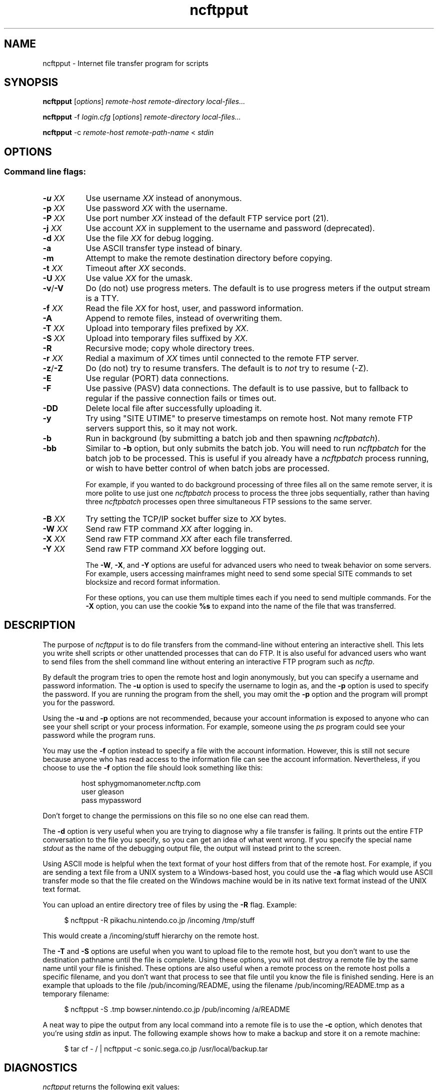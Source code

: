 .TH ncftpput 1 NcFTP Software
.SH NAME
ncftpput - Internet file transfer program for scripts
.SH "SYNOPSIS"
.PP
.B ncftpput
.RI [ "options" ]
.I "remote-host" "remote-directory" "local-files..."
.PP
.B ncftpput
-f
.I "login.cfg"
.RI [ "options" ]
.I "remote-directory" "local-files..."
.PP
.B ncftpput
-c
.I "remote-host" "remote-path-name"
<
.I "stdin"
.\"-------
.SH "OPTIONS"
.\"-------
.SS
Command line flags:
.TP 8
.BI "-u " "XX"
Use username
.I XX
instead of anonymous.
.TP 8
.BI "-p " "XX"
Use password
.I XX
with the username.
.TP 8
.BI "-P " "XX"
Use port number
.I XX
instead of the default FTP service port (21).
.TP 8
.BI "-j " "XX"
Use account
.I XX
in supplement to the username and password (deprecated).
.TP 8
.BI "-d " "XX"
Use the file
.I XX
for debug logging.
.TP 8
.B -a
Use ASCII transfer type instead of binary.
.TP 8
.B -m
Attempt to make the remote destination directory
before copying.
.TP 8
.BI "-t " "XX"
Timeout after
.I XX
seconds.
.TP 8
.BI "-U " "XX"
Use value
.I XX
for the umask.
.TP 8
.BR "-v" "/" "-V"
Do (do not) use progress meters.
The default is to use progress meters if the output stream is a TTY.
.TP 8
.BI "-f " "XX"
Read the file
.I XX
for host, user, and password information.
.TP 8
.B -A
Append to remote files, instead of overwriting them.
.TP 8
.BI "-T " "XX"
Upload into temporary files prefixed by
.IR "XX" "."
.TP 8
.BI "-S " "XX"
Upload into temporary files suffixed by
.IR "XX" "."
.TP 8
.B -R
Recursive mode; copy whole directory trees.
.TP 8
.BI "-r " "XX"
Redial a maximum of 
.I XX
times until connected to the remote FTP server.
.TP 8
.BR "-z" "/" "-Z"
Do (do not) try to resume transfers.
The default is to
.I not
try to resume (\-Z).
.TP 8
.B -E
Use regular (PORT) data connections.
.TP 8
.B -F
Use passive (PASV) data connections.
The default is to use passive, but to fallback to
regular if the passive connection fails or times out.
.TP 8
.B -DD
Delete local file after successfully uploading it.
.TP 8
.B -y
Try using "SITE UTIME" to preserve timestamps on remote host.
Not many remote FTP servers support this, so it may not work.
.TP 8
.B -b
Run in background (by submitting a batch job and then spawning
.IR ncftpbatch ")."
.TP 8
.B -bb
Similar to
.B -b
option, but only submits the batch job.
You will need to run
.I ncftpbatch
for the batch job to be processed.
This is useful if you already have a
.I ncftpbatch
process running, or wish to have better control of when batch
jobs are processed.
.IP
For example,
if you wanted to do background processing of three
files all on the same remote server, it is more polite
to use just one
.I ncftpbatch
process to process the three jobs sequentially, rather than
having three 
.I ncftpbatch
processes open three simultaneous FTP sessions to the same
server.
.TP 8
.BI "-B " "XX"
Try setting the TCP/IP socket buffer size to
.I XX
bytes.
.TP 8
.BI "-W " "XX"
Send raw FTP command
.I XX
after logging in.
.TP 8
.BI "-X " "XX"
Send raw FTP command
.I XX
after each file transferred.
.TP 8
.BI "-Y " "XX"
Send raw FTP command
.I XX
before logging out.
.IP
The
.BR "-W" ", " "-X" ", and " "-Y"
options are useful for advanced users who need to tweak
behavior on some servers.
For example, users accessing mainframes might need to send
some special SITE commands to set blocksize and record format information.
.IP
For these options, you can use them multiple times each if you need
to send multiple commands.
For the
.B "-X"
option, you can use the cookie
.B %s
to expand into the name of the file that was transferred.
.\"-------
.SH "DESCRIPTION"
.\"-------
.PP
The
purpose of
.I ncftpput
is to do file transfers from the command-line
without entering an interactive shell.
This lets you write shell scripts or other unattended
processes that can do FTP.
It is also useful for advanced users who
want to send files from the shell command line without
entering an interactive FTP program such as
.IR ncftp "."
.PP
By default the program tries to open the remote host
and login anonymously, but you can specify a username
and password information.
The
.B -u
option is used to specify the username to login as,
and the
.B -p
option is used to specify the password.
If you are running the program from the shell, you may
omit the
.B -p
option and the program will prompt you for the password.
.PP
Using the 
.B -u
and
.B -p
options are not recommended, because your account information
is exposed to anyone who can see your shell script or your
process information.  For example, someone using the
.I ps
program could see your password while the program runs.
.PP
You may use the
.B -f
option instead to specify a file with the account information.
However, this is still not secure because anyone who
has read access to the information file can see the
account information.
Nevertheless, if you choose to use the
.B -f
option the file should look something like this:
.RS
.sp
host sphygmomanometer.ncftp.com
.br
user gleason
.br
pass mypassword
.br
.sp
.RE
Don't forget to change the permissions on this file
so no one else can read them.
.PP
The
.B -d
option is very useful when you are trying to diagnose
why a file transfer is failing.
It prints out the
entire FTP conversation to the file you specify, so
you can get an idea of what went wrong.  
If you specify the special name
.I stdout
as the name of the debugging output file, the output
will instead print to the screen.
.PP
Using ASCII mode is helpful when the text format of your host
differs from that of the remote host.
For example, if you are sending a text file from
a UNIX system to a Windows-based host, you could use the
.B -a
flag which would use ASCII transfer mode so that the file
created on the Windows machine would be in its native text
format instead of the UNIX text format.
.PP
You can upload an entire directory tree of files by
using the
.B -R
flag.
Example:
.RS 4
.sp
$ ncftpput -R pikachu.nintendo.co.jp /incoming /tmp/stuff
.br
.sp
.RE
This would create a /incoming/stuff hierarchy on
the remote host.
.PP
The
.B -T
and
.B -S
options are useful when you want to upload file
to the remote host, but you don't want to use
the destination pathname until the file is
complete.
Using these options, you will not destroy a
remote file by the same name until your file
is finished.
These options are also useful when a remote
process on the remote host polls a specific
filename, and you don't want that process to
see that file until you know the file is
finished sending.
Here is an example that uploads to the file
/pub/incoming/README, using the filename
/pub/incoming/README.tmp as a temporary
filename:
.RS 4
.sp
$ ncftpput -S \.tmp bowser\.nintendo\.co\.jp /pub/incoming /a/README
.RE
.PP
A neat way to pipe the output from any local command into
a remote file is to use the
.B -c
option, which denotes that you're using
.I stdin
as input.
The following example shows how to make a backup and store
it on a remote machine:
.RS 4
.sp
$ tar cf - / | ncftpput -c sonic\.sega\.co\.jp /usr/local/backup.tar
.RE
.\"-------
.SH "DIAGNOSTICS"
.\"-------
.PP
.I ncftpput
returns the following exit values:
.TP 8
0
Success.
.TP 8
1
Could not connect to remote host.
.TP 8
2
Could not connect to remote host - timed out.
.TP 8
3
Transfer failed.
.TP 8
4
Transfer failed - timed out.
.TP 8
5
Directory change failed.
.TP 8
6
Directory change failed - timed out.
.TP 8
7
Malformed URL.
.TP 8
8
Usage error.
.TP 8
9
Error in login configuration file.
.TP 8
10
Library initialization failed.
.TP 8
11
Session initialization failed.
.\"-------
.SH "AUTHOR"
.\"-------
.PP
Mike Gleason, NcFTP Software (http://www.ncftp.com).
.\"-------
.SH "SEE ALSO"
.\"-------
.PP
.IR ncftpget (1),
.IR ncftp (1),
.IR ftp (1),
.IR rcp (1),
.IR tftp (1).
.PP
.IR "LibNcFTP" " (http://www.ncftp.com/libncftp/)."
